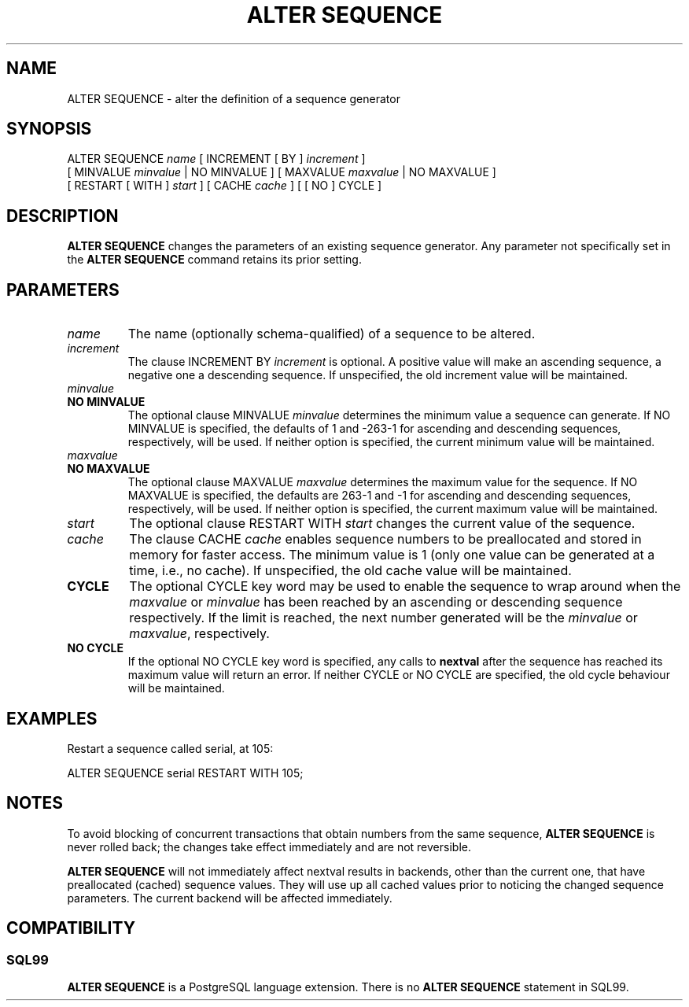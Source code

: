 .\\" auto-generated by docbook2man-spec $Revision: 1.25 $
.TH "ALTER SEQUENCE" "7" "2003-11-02" "SQL - Language Statements" "SQL Commands"
.SH NAME
ALTER SEQUENCE \- alter the definition of a sequence generator

.SH SYNOPSIS
.sp
.nf
ALTER SEQUENCE \fIname\fR [ INCREMENT [ BY ] \fIincrement\fR ]
    [ MINVALUE \fIminvalue\fR | NO MINVALUE ] [ MAXVALUE \fImaxvalue\fR | NO MAXVALUE ]
    [ RESTART [ WITH ] \fIstart\fR ] [ CACHE \fIcache\fR ] [ [ NO ] CYCLE ]
  
.sp
.fi
.SH "DESCRIPTION"
.PP
\fBALTER SEQUENCE\fR changes the parameters of an existing
sequence generator. Any parameter not specifically set in the
\fBALTER SEQUENCE\fR command retains its prior setting.
.SH "PARAMETERS"
.PP
.TP
\fB\fIname\fB\fR
The name (optionally schema-qualified) of a sequence to be altered.
.TP
\fB\fIincrement\fB\fR
The clause INCREMENT BY \fIincrement\fR is
optional. A positive value will make an ascending sequence, a
negative one a descending sequence. If unspecified, the old
increment value will be maintained.
.TP
\fB\fIminvalue\fB\fR
.TP
\fBNO MINVALUE\fR
The optional clause MINVALUE \fIminvalue\fR determines
the minimum value a sequence can generate. If NO
MINVALUE is specified, the defaults of 1 and
-263-1 for ascending and descending sequences,
respectively, will be used. If neither option is specified,
the current minimum value will be maintained.
.TP
\fB\fImaxvalue\fB\fR
.TP
\fBNO MAXVALUE\fR
The optional clause MAXVALUE \fImaxvalue\fR determines
the maximum value for the sequence. If NO
MAXVALUE is specified, the defaults are
263-1 and -1 for ascending and descending
sequences, respectively, will be used. If neither option is
specified, the current maximum value will be maintained.
.TP
\fB\fIstart\fB\fR
The optional clause RESTART WITH \fIstart\fR changes the
current value of the sequence.
.TP
\fB\fIcache\fB\fR
The clause CACHE \fIcache\fR enables
sequence numbers to be preallocated and stored in memory for
faster access. The minimum value is 1 (only one value can be
generated at a time, i.e., no cache). If unspecified, the old
cache value will be maintained.
.TP
\fBCYCLE\fR
The optional CYCLE key word may be used to enable
the sequence to wrap around when the
\fImaxvalue\fR or
\fIminvalue\fR has been
reached by
an ascending or descending sequence respectively. If the limit is
reached, the next number generated will be the
\fIminvalue\fR or
\fImaxvalue\fR,
respectively.
.TP
\fBNO CYCLE\fR
If the optional NO CYCLE key word is
specified, any calls to \fBnextval\fR after the
sequence has reached its maximum value will return an error.
If neither CYCLE or NO
CYCLE are specified, the old cycle behaviour will be
maintained.
.PP
.SH "EXAMPLES"
.PP
Restart a sequence called serial, at 105:
.sp
.nf
ALTER SEQUENCE serial RESTART WITH 105;
.sp
.fi
.SH "NOTES"
.PP
To avoid blocking of concurrent transactions that obtain numbers from the
same sequence, \fBALTER SEQUENCE\fR is never rolled back;
the changes take effect immediately and are not reversible.
.PP
\fBALTER SEQUENCE\fR will not immediately affect
nextval results in backends,
other than the current one, that have preallocated (cached) sequence
values. They will use up all cached values prior to noticing the changed
sequence parameters. The current backend will be affected immediately.
.SH "COMPATIBILITY"
.SS "SQL99"
.PP
\fBALTER SEQUENCE\fR is a PostgreSQL
language extension.
There is no \fBALTER SEQUENCE\fR statement
in SQL99.
